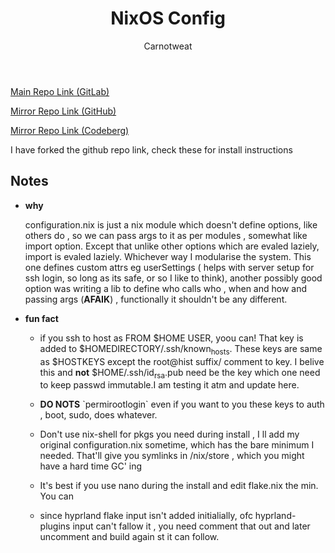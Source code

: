 #+title: NixOS Config
#+author: Carnotweat

[[https://gitlab.com/librephoenix/nixos-config][Main Repo Link (GitLab)]]

[[https://github.com/librephoenix/nixos-config][Mirror Repo Link (GitHub)]]

[[https://codeberg.org/librephoenix/nixos-config][Mirror Repo Link (Codeberg)]]


I have forked the github repo link, check these for install instructions

** Notes

- *why*

  configuration.nix  is just a nix module which doesn't define options, like others do , so we can pass args to it as per modules , somewhat like import option. Except that unlike other options which are evaled laziely, import is evaled laziely. Whichever way I modularise the system. This one defines custom attrs eg userSettings ( helps with server setup for ssh login, so long as its safe, or so I like to think), another possibly good option was writing a lib to define who calls who , when and how and passing args (*AFAIK*) , functionally it shouldn't be any different.

- *fun fact*
  - if you ssh to host as FROM $HOME USER, yoou can! That key is added to $HOMEDIRECTORY/.ssh/known_hosts. These keys are same as $HOSTKEYS except the root@hist suffix/ comment to key. I belive this  and *not* $HOME/.ssh/id_rsa.pub need be the key which one need to keep passwd immutable.I am testing it atm and update here.

  - *DO NOTS* `permirootlogin` even if you want to you these keys to auth , boot, sudo, does whatever.
  - Don't use nix-shell for pkgs you need during install , I ll add my original configuration.nix sometime, which has the bare minimum I needed. That'll give you symlinks in /nix/store , which you might have a hard time GC' ing
  - It's best if you use nano during the install and edit flake.nix the min. You can  
  - since hyprland flake input isn't added initialially, ofc hyprland-plugins input can't fallow it , you need comment that out and later uncomment and build again st it can follow.
